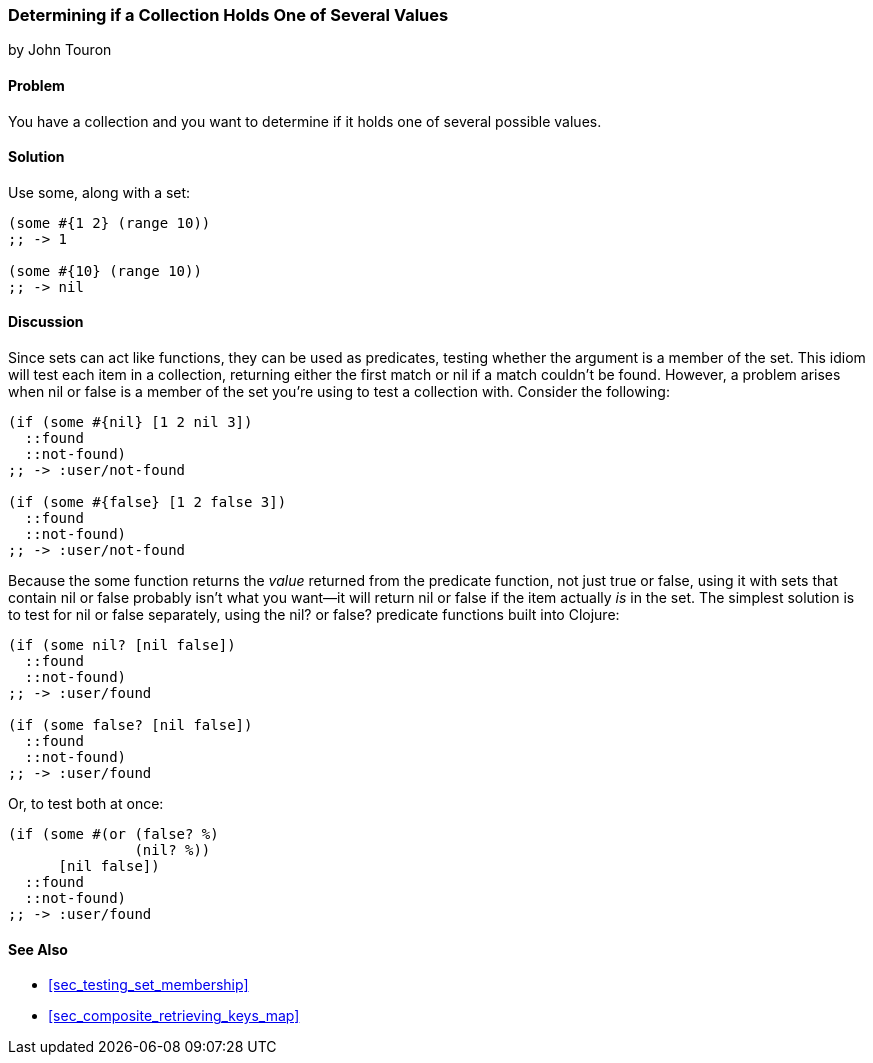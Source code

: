 [[sec_test_collection_with_set]]
=== Determining if a Collection Holds One of Several Values
[role="byline"]
by John Touron

==== Problem

You have a collection and you want to determine if it holds one of several
possible values.(((collections, determining values in)))(((values, determining presence of)))(((functions, some)))

==== Solution

Use +some+, along with a set:

[source,clojure]
----
(some #{1 2} (range 10))
;; -> 1

(some #{10} (range 10))
;; -> nil
----

==== Discussion

Since sets can act like functions, they can be used as predicates,
testing whether the argument is a member of the set. This idiom will
test each item in a collection, returning either the first match or
+nil+ if a match couldn't be found. However, a problem arises when +nil+ or +false+ is a member of the set
you're using to test a collection with. Consider the following:

[source,clojure]
----
(if (some #{nil} [1 2 nil 3])
  ::found
  ::not-found)
;; -> :user/not-found

(if (some #{false} [1 2 false 3])
  ::found
  ::not-found)
;; -> :user/not-found
----

Because the +some+ function returns the _value_ returned from the
predicate function, not just +true+ or +false+, using it with sets
that contain +nil+ or +false+ probably isn't what you want--it will
return +nil+ or +false+ if the item actually _is_ in the set. The simplest solution is to test for +nil+ or +false+ separately,
using the +nil?+ or +false?+ predicate functions built into Clojure:

[source,clojure]
----
(if (some nil? [nil false])
  ::found
  ::not-found)
;; -> :user/found

(if (some false? [nil false])
  ::found
  ::not-found)
;; -> :user/found
----

Or, to test both at once:

[source,clojure]
----
(if (some #(or (false? %)
               (nil? %))
      [nil false])
  ::found
  ::not-found)
;; -> :user/found
----

==== See Also

* <<sec_testing_set_membership>>
* <<sec_composite_retrieving_keys_map>>
